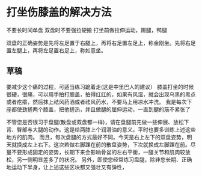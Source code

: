 * 打坐伤膝盖的解决方法
  不要长时间单盘
  双盘时不要强拉硬搬
  打坐前做拉伸运动，踢腿，鸭腿


  双盘的正确姿势是先将左足置于右腿上，再将右足置左足上，称金刚坐。先将右足置左腿上，再将左足置右足上，称如意坐。
** 草稿
   要减少这个痛的过程，可适当练习跪着走(这是中里巴人的建议）
   膝盖打坐的时候很硬，很痛，可以用手拍打膝盖，拍得红红的，如果有风湿，就会出现乌黑的黑点或者疙瘩，然后抹上祛风药酒或者祛风药水，不要马上用凉水冲洗。
   我是每次下座都使劲搓两个膝盖，把他搓热，并且做腿的屈伸运动，一直到腿的筋不紧张了

不管您是否很习于盘腿(散盘或双盘都一样)，请在盘腿前先做一些伸展、放松下背、臀部与大腿的动作。这是给两膝上个润滑油的意义。平时也要多训练上述这些地方的肌肉。
而且，每次盘腿的方式最好不同。今天是右上左下的双盘姿势，明天就换成左上右下。这次若做右脚踝在前的散盘姿势，下次就换成左脚踝在前。尽量不要形成固定的姿势，长期下来会影响骨盆的左右平衡，一腿关节和肌肉较放松，另一侧明显差多了的状况。
另外，即使您经常练习盘腿，除非您长期、正确地运动下半身，让上述这些区块都又强壮又有弹性，
